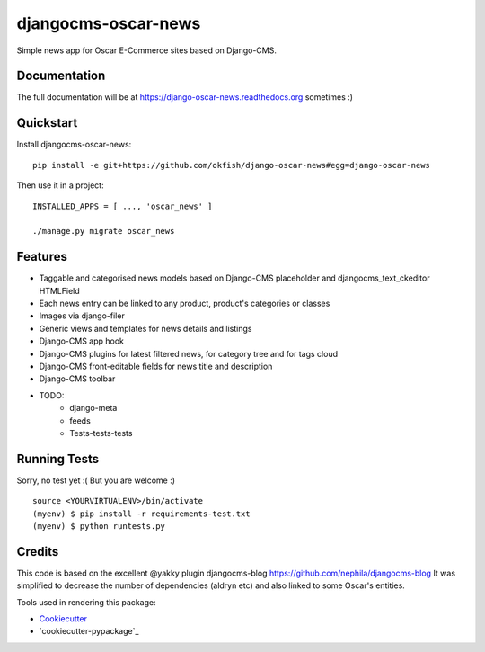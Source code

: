 =============================
djangocms-oscar-news
=============================

Simple news app for Oscar E-Commerce sites based on Django-CMS.

Documentation
-------------

The full documentation will be at https://django-oscar-news.readthedocs.org sometimes :)

Quickstart
----------

Install djangocms-oscar-news::

    pip install -e git+https://github.com/okfish/django-oscar-news#egg=django-oscar-news

Then use it in a project::

    INSTALLED_APPS = [ ..., 'oscar_news' ]

    ./manage.py migrate oscar_news

Features
--------

* Taggable and categorised news models based on Django-CMS placeholder and djangocms_text_ckeditor HTMLField
* Each news entry can be linked to any product, product's categories or classes
* Images via django-filer
* Generic views and templates for news details and listings
* Django-CMS app hook
* Django-CMS plugins for latest filtered news, for category tree and for tags cloud
* Django-CMS front-editable fields for news title and description
* Django-CMS toolbar

* TODO:
    * django-meta
    * feeds
    * Tests-tests-tests


Running Tests
--------------

Sorry, no test yet :( But you are welcome :)

::

    source <YOURVIRTUALENV>/bin/activate
    (myenv) $ pip install -r requirements-test.txt
    (myenv) $ python runtests.py

Credits
---------

This code is based on the excellent @yakky plugin djangocms-blog https://github.com/nephila/djangocms-blog
It was simplified to decrease the number of dependencies (aldryn etc) and also linked to some Oscar's entities.

Tools used in rendering this package:

*  Cookiecutter_
*  `cookiecutter-pypackage`_

.. _Cookiecutter: https://github.com/audreyr/cookiecutter
.. _`cookiecutter-djangopackage`: https://github.com/pydanny/cookiecutter-djangopackage
